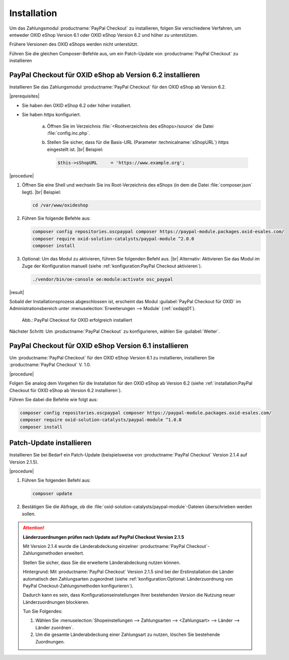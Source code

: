 Installation
============

Um das Zahlungsmodul :productname:`PayPal Checkout` zu installieren, folgen Sie verschiedene Verfahren, um entweder OXID eShop Version 6.1 oder OXID eShop Version 6.2 und höher zu unterstützen.

Frühere Versionen des OXID eShops werden nicht unterstützt.

Führen Sie die gleichen Composer-Befehle aus, um ein Patch-Update von :productname:`PayPal Checkout` zu installieren


PayPal Checkout für OXID eShop ab Version 6.2 installieren
----------------------------------------------------------

Installieren Sie das Zahlungsmodul :productname:`PayPal Checkout` für den OXID eShop ab Version 6.2.


|prerequisites|

* Sie haben den OXID eShop 6.2 oder höher installiert.
* Sie haben `https` konfiguriert.

   a. Öffnen Sie im Verzeichnis :file:`<Rootverzeichnis des eShops>/source` die Datei :file:`config.inc.php`.
   b. Stellen Sie sicher, dass für die Basis-URL (Parameter :technicalname:`sShopURL`) `https` eingestellt ist.
      |br|
      Beispiel:

      .. code::

         $this->sShopURL     = 'https://www.example.org';

|procedure|

1. Öffnen Sie eine Shell und wechseln Sie ins Root-Verzeichnis des eShops (in dem die Datei :file:`composer.json` liegt).
   |br|
   Beispiel:

   .. code:: bash

      cd /var/www/oxideshop

#. Führen Sie folgende Befehle aus:

   .. code:: bash

      composer config repositories.oscpaypal composer https://paypal-module.packages.oxid-esales.com/
      composer require oxid-solution-catalysts/paypal-module ^2.0.0
      composer install

#. Optional: Um das Modul zu aktivieren, führen Sie folgenden Befehl aus.
   |br|
   Alternativ: Aktivieren Sie das Modul im Zuge der Konfiguration manuell (siehe :ref:`konfiguration:PayPal Checkout aktivieren`).

   .. code:: bash

      ./vendor/bin/oe-console oe:module:activate osc_paypal


|result|

Sobald der Installationsprozess abgeschlossen ist, erscheint das Modul :guilabel:`PayPal Checkout für OXID` im Administrationsbereich unter :menuselection:`Erweiterungen --> Module` (:ref:`oxdajq01`).

.. _oxdajq01:

.. figure:: /media/screenshots/oxdajq01.png
   :alt: PayPal Checkout für OXID erfolgreich installiert

   Abb.: PayPal Checkout für OXID erfolgreich installiert



Nächster Schritt: Um :productname:`PayPal Checkout` zu konfigurieren, wählen Sie :guilabel:`Weiter`.



PayPal Checkout für OXID eShop Version 6.1 installieren
-------------------------------------------------------

Um :productname:`PayPal Checkout` für den OXID eShop Version 6.1 zu installieren, installieren Sie :productname:`PayPal Checkout` V. 1.0.

|procedure|

Folgen Sie analog dem Vorgehen für die Installation für den OXID eShop ab Version 6.2 (siehe :ref:`installation:PayPal Checkout für OXID eShop ab Version 6.2 installieren`).

Führen Sie dabei die Befehle wie folgt aus:

.. code:: bash

   composer config repositories.oscpaypal composer https://paypal-module.packages.oxid-esales.com/
   composer require oxid-solution-catalysts/paypal-module ^1.0.0
   composer install


Patch-Update installieren
-------------------------

Installieren Sie bei Bedarf ein Patch-Update (beispielsweise von :productname:`PayPal Checkout` Version 2.1.4 auf Version 2.1.5).


|procedure|

1. Führen Sie folgenden Befehl aus:

   .. code:: bash

      composer update

#. Bestätigen Sie die Abfrage, ob die :file:`oxid-solution-catalysts/paypal-module`-Dateien überschrieben werden sollen.


.. attention::

   **Länderzuordnungen prüfen nach Update auf PayPal Checkout Version 2.1.5**

   Mit Version 2.1.4 wurde die Länderabdeckung einzelner :productname:`PayPal Checkout`-Zahlungsmethoden erweitert.

   Stellen Sie sicher, dass Sie die erweiterte Länderabdeckung nutzen können.

   Hintergrund: Mit :productname:`PayPal Checkout` Version 2.1.5 sind bei der Erstinstallation die Länder automatisch den Zahlungsarten zugeordnet (siehe :ref:`konfiguration:Optional: Länderzuordnung von PayPal Checkout-Zahlungsmethoden konfigurieren`).

   Dadurch kann es sein, dass Konfigurationseinstellungen Ihrer bestehenden Version die Nutzung neuer Länderzuordnungen blockieren.

   Tun Sie Folgendes:

   1. Wählen Sie :menuselection:`Shopeinstellungen --> Zahlungsarten --> <Zahlungsart> --> Länder --> Länder zuordnen`.
   #. Um die gesamte Länderabdeckung einer Zahlungsart zu nutzen, löschen Sie bestehende Zuordnungen.



.. Intern: oxdajq, Status: